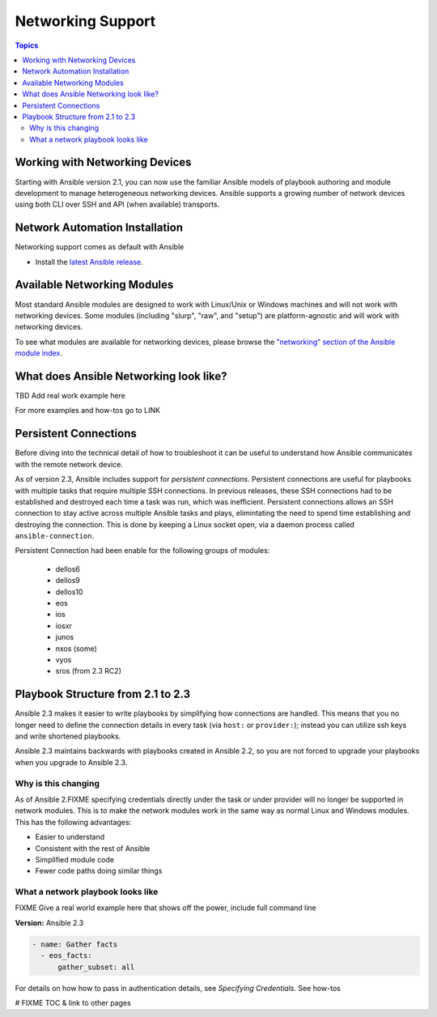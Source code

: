 ******************
Networking Support
******************


.. contents:: Topics

.. _working_with_networking_devices:

Working with Networking Devices
===============================

Starting with Ansible version 2.1, you can now use the familiar Ansible models of playbook authoring and module development to manage heterogeneous networking devices.  Ansible supports a growing number of network devices using both CLI over SSH and API (when available) transports.

.. _networking_installation:

Network Automation Installation
===============================

Networking support comes as default with Ansible

* Install the `latest Ansible release <http://docs.ansible.com/ansible/intro_installation.html>`_.

.. _networking_module_index:

Available Networking Modules
=============================

Most standard Ansible modules are designed to work with Linux/Unix or Windows machines and will not work with networking devices. Some modules (including "slurp", "raw", and "setup") are platform-agnostic and will work with networking devices.

To see what modules are available for networking devices, please browse the `"networking" section of the Ansible module index <https://docs.ansible.com/ansible/list_of_network_modules.html#>`_.


What does Ansible Networking look like?
=======================================

TBD Add real work example here

For more examples and how-tos go to LINK




Persistent Connections
======================
Before diving into the technical detail of how to troubleshoot it can be useful to understand how Ansible communicates with the remote network device.

As of version 2.3, Ansible includes support for `persistent connections`. Persistent connections are useful for playbooks with multiple tasks that require multiple SSH connections. In previous releases, these SSH connections had to be established and destroyed each time a task was run, which was inefficient. Persistent connections allows an SSH connection to stay active across multiple Ansible tasks and plays, elimintating the need to spend time establishing and destroying the connection. This is done by keeping a Linux socket open, via a daemon process called ``ansible-connection``.

Persistent Connection had been enable for the following groups of modules:

 * dellos6
 * dellos9
 * dellos10
 * eos
 * ios
 * iosxr
 * junos
 * nxos (some)
 * vyos
 * sros (from 2.3 RC2)


.. notes: Future support

   The list of network platforms that support Persistent Connection will grow with each release.

.. notes: Persistent Connections is for `cli` (ssh), not for API transports.

   The Persistent Connection work added in Ansible 2.3 only applies to `cli transport`. It doesn't apply to APIs such as eos's eapi, or nxos's nxapi. Starting with Ansible 2.3, using CLI should be faster in most cases than using the API transport. Using CLI also allows you be benefit from using SSH Keys.

Playbook Structure from 2.1 to 2.3
==================================

Ansible 2.3 makes it easier to write playbooks by simplifying how connections are handled. This means that you no longer need to define the connection details in every task (via ``host:`` or ``provider:``); instead you can utilize ssh keys and write shortened playbooks.


Ansible 2.3 maintains backwards with playbooks created in Ansible 2.2, so you are not forced to upgrade your playbooks when you upgrade to Ansible 2.3.

Why is this changing
--------------------

As of Ansible 2.FIXME specifying credentials directly under the task or under provider will no longer be supported in network modules. This is to make the network modules work in the same way as normal Linux and Windows modules. This has the following advantages:

* Easier to understand
* Consistent with the rest of Ansible
* Simplified module code
* Fewer code paths doing similar things


What a network playbook looks like
-----------------------------------

FIXME Give a real world example here that shows off the power, include full command line


**Version:** Ansible 2.3


.. code-block:: yaml

   - name: Gather facts
     - eos_facts:
         gather_subset: all


For details on how how to pass in authentication details, see `Specifying Credentials`.
See how-tos







# FIXME TOC & link to other pages
